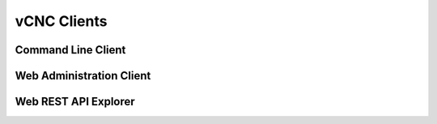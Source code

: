 vCNC Clients
============

Command Line Client
-------------------

Web Administration Client
-------------------------

Web REST API Explorer
---------------------


